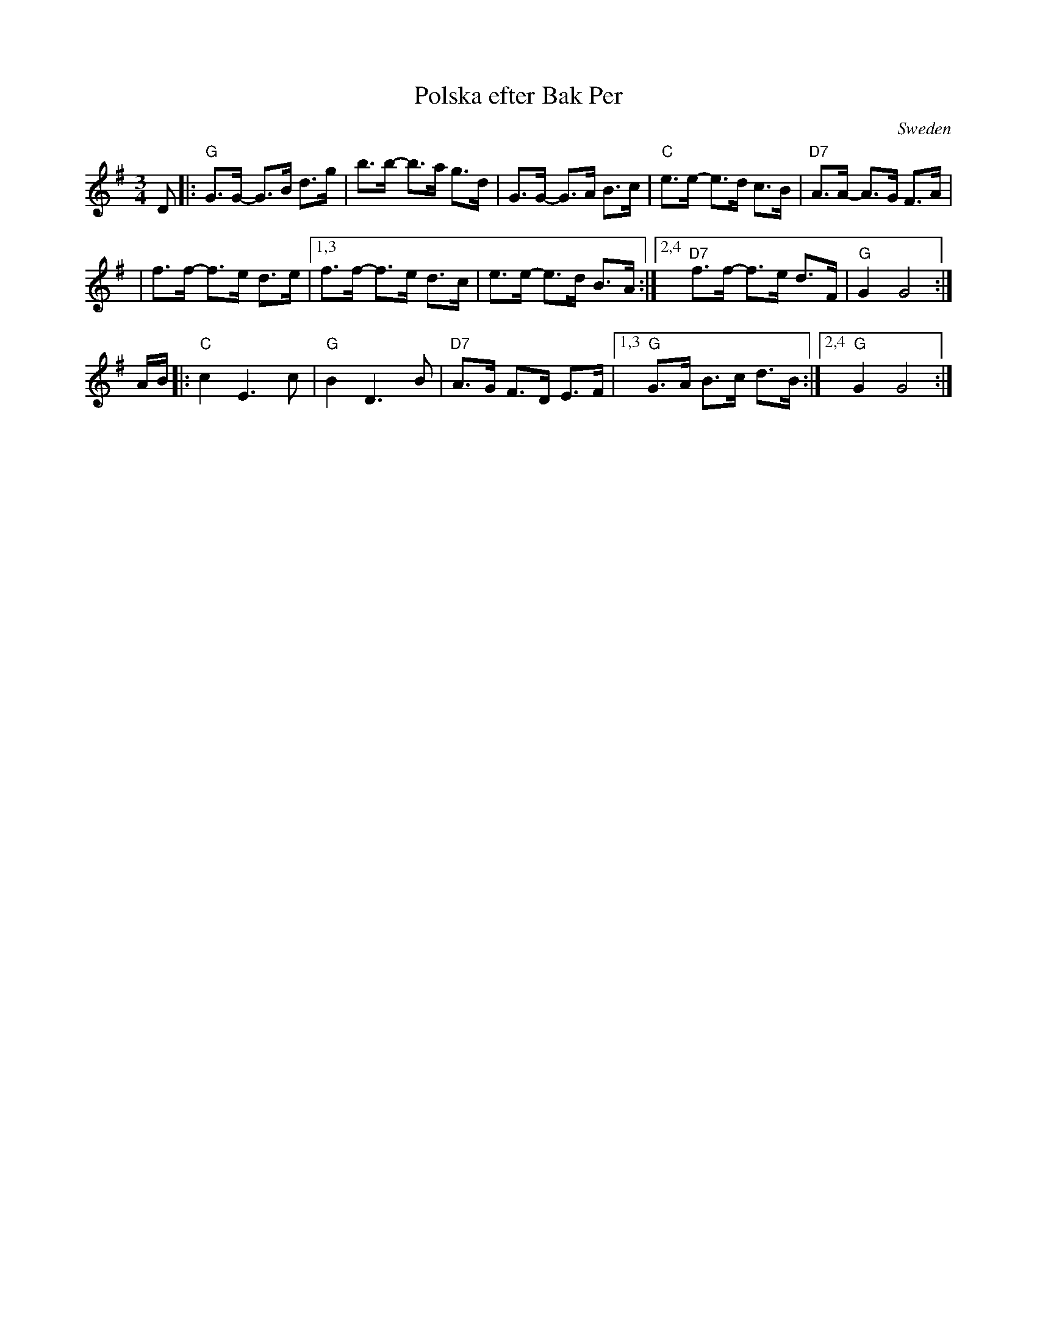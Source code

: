 X: 1
T: Polska efter Bak Per
R: Boda-polska
O: Sweden
Z: 2009 John Chambers <jc:trillian.mit.edu>
S: handwritten MS by JC from the 1970s
M: 3/4
L: 1/8
K: G
D \
|: "G"G>G- G>B d>g | b>b- b>a g>d \
| G>G- G>A B>c | "C"e>e- e>d c>B \
| "D7"A>A- A>G F>A |
| f>f- f>e d>e \
|1,3 f>f- f>e d>c | e>e- e>d B>A \
:|2,4 "D7"f>f- f>e d>F | "G"G2 G4 :|
A/B/ \
|: "C"c2 E3 c | "G"B2 D3 B \
| "D7"A>G F>D E>F |1,3 "G"G>A B>c d>B :|2,4 "G"G2 G4 :|
